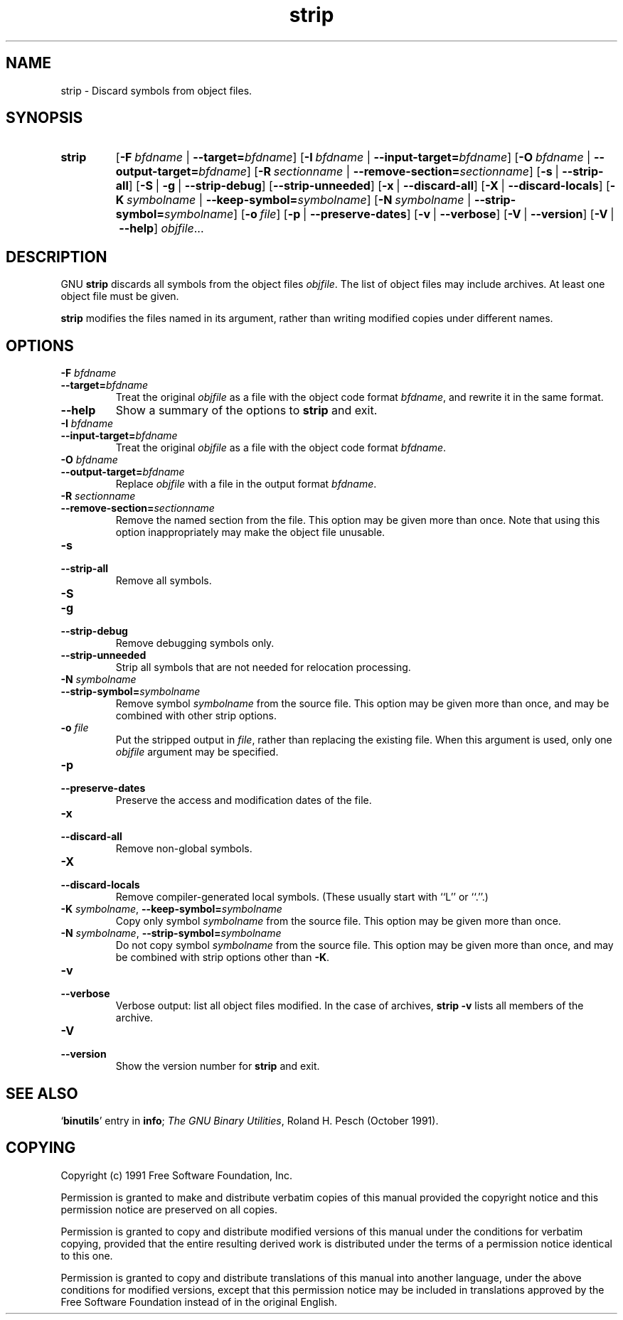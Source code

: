 .\" Copyright (c) 1991, 92, 93, 94, 95, 96, 97, 1998 Free Software Foundation
.\" See section COPYING for conditions for redistribution
.\" $FreeBSD: src/contrib/binutils/binutils/strip.1,v 1.2.6.3 2000/11/25 10:33:53 obrien Exp $
.TH strip 1 "5 November 1991" "cygnus support" "GNU Development Tools"
.de BP
.sp
.ti \-.2i
\(**
..

.SH NAME
strip \- Discard symbols from object files.

.SH SYNOPSIS
.hy 0
.na
.TP
.B strip
.RB "[\|" \-F\ \fIbfdname\fR\ |\ \fB\-\-target=\fIbfdname\fP "\|]"
.RB "[\|" \-I\ \fIbfdname\fR\ |\ \fB\-\-input\-target=\fIbfdname\fP "\|]"
.RB "[\|" \-O\ \fIbfdname\fR\ |\ \fB\-\-output\-target=\fIbfdname\fP "\|]"
.RB "[\|" \-R\ \fIsectionname\fR\ |\ \fB\-\-remove\-section=\fIsectionname\fP "\|]"
.RB "[\|" \-s\fR\ |\ \fB\-\-strip\-all "\|]"
.RB "[\|" \-S\fR\ |\ \fB\-g\fR\ |\ \fB\-\-strip\-debug "\|]"
.RB "[\|" \-\-strip\-unneeded\fR "\|]"
.RB "[\|" \-x\fR\ |\ \fB\-\-discard\-all "\|]"
.RB "[\|" \-X\fR\ |\ \fB\-\-discard\-locals "\|]"
.RB "[\|" \-K\ \fIsymbolname\fR\ |\ \fB\-\-keep\-symbol=\fIsymbolname\fR "\|]" 
.RB "[\|" \-N\ \fIsymbolname\fR\ |\ \fB\-\-strip\-symbol=\fIsymbolname\fR "\|]"
.RB "[\|" \-o\ \fIfile\fR "\|]"
.RB "[\|" \-p\fR\ |\ \fB\-\-preserve\-dates "\|]"
.RB "[\|" \-v\fR\ |\ \fB\-\-verbose "\|]"
.RB "[\|" \-V\fR\ |\ \fB\-\-version "\|]"
.RB "[\|" \-V\fR\ |\ \fB\-\-help "\|]"
.I objfile\c
\&.\|.\|.

.SH DESCRIPTION
GNU
.B strip
discards all symbols from the object files
.IR objfile .
The list of object files may include archives.
At least one object file must be given.

.P
.B strip
modifies the files named in its argument,
rather than writing modified copies under different names.

.SH OPTIONS
.TP
.B "\-F \fIbfdname"
.TP
.B "\-\-target=\fIbfdname"
Treat the original \fIobjfile\fP as a file with the object
code format \fIbfdname\fP, and rewrite it in the same format.

.TP
.B \-\-help
Show a summary of the options to
.B strip
and exit.

.TP
.B "\-I \fIbfdname
.TP
.B "\-\-input\-target=\fIbfdname"
Treat the original \fIobjfile\fP as a file with the object
code format \fIbfdname\fP.

.TP
.B "\-O \fIbfdname\fP"
.TP
.B "\-\-output\-target=\fIbfdname"
Replace \fIobjfile\fP with a file in the output format \fIbfdname\fP.

.TP
.B "\-R \fIsectionname\fP"
.TP
.B "\-\-remove\-section=\fIsectionname"
Remove the named section from the file.  This option may be given more
than once.  Note that using this option inappropriately may make the
object file unusable.

.TP
.B \-s
.TP
.B \-\-strip\-all
Remove all symbols.

.TP
.B \-S
.TP
.B \-g
.TP
.B \-\-strip\-debug
Remove debugging symbols only.

.TP
.B \-\-strip\-unneeded
Strip all symbols that are not needed for relocation processing.

.TP
.B \-N \fIsymbolname\fR
.TP
.B \-\-strip\-symbol=\fIsymbolname
Remove symbol \fIsymbolname\fP from the source file. This option
may be given more than once, and may be combined with other strip
options.

.TP
.B \-o \fIfile\fR
Put the stripped output in \fIfile\fR, rather than replacing the
existing file.  When this argument is used, only one \fIobjfile\fR
argument may be specified.

.TP
.B \-p
.TP
.B \-\-preserve-dates
Preserve the access and modification dates of the file.

.TP
.B \-x
.TP
.B \-\-discard\-all
Remove non-global symbols.

.TP
.B \-X
.TP
.B \-\-discard\-locals
Remove compiler-generated local symbols.
(These usually start with ``L'' or ``.''.)

.TP
.B \-K \fIsymbolname\fR, \fB\-\-keep\-symbol=\fIsymbolname
Copy only symbol \fIsymbolname\fP from the source file. This option
may be given more than once.

.TP
.B \-N \fIsymbolname\fR, \fB\-\-strip\-symbol=\fIsymbolname
Do not copy symbol \fIsymbolname\fP from the source file. This option
may be given more than once, and may be combined with strip options
other than \fB\-K\fR.

.TP
.B \-v
.TP
.B \-\-verbose
Verbose output: list all object files modified.  In the case of
archives,
.B "strip \-v"
lists all members of the archive.

.TP
.B \-V
.TP
.B \-\-version
Show the version number for \fBstrip\fP and exit.

.SH "SEE ALSO"
.RB "`\|" binutils "\|'" 
entry in 
.BR info ;
.IR "The GNU Binary Utilities" ,
Roland H. Pesch (October 1991).

.SH COPYING
Copyright (c) 1991 Free Software Foundation, Inc.
.PP
Permission is granted to make and distribute verbatim copies of
this manual provided the copyright notice and this permission notice
are preserved on all copies.
.PP
Permission is granted to copy and distribute modified versions of this
manual under the conditions for verbatim copying, provided that the
entire resulting derived work is distributed under the terms of a
permission notice identical to this one.
.PP
Permission is granted to copy and distribute translations of this
manual into another language, under the above conditions for modified
versions, except that this permission notice may be included in
translations approved by the Free Software Foundation instead of in
the original English.
